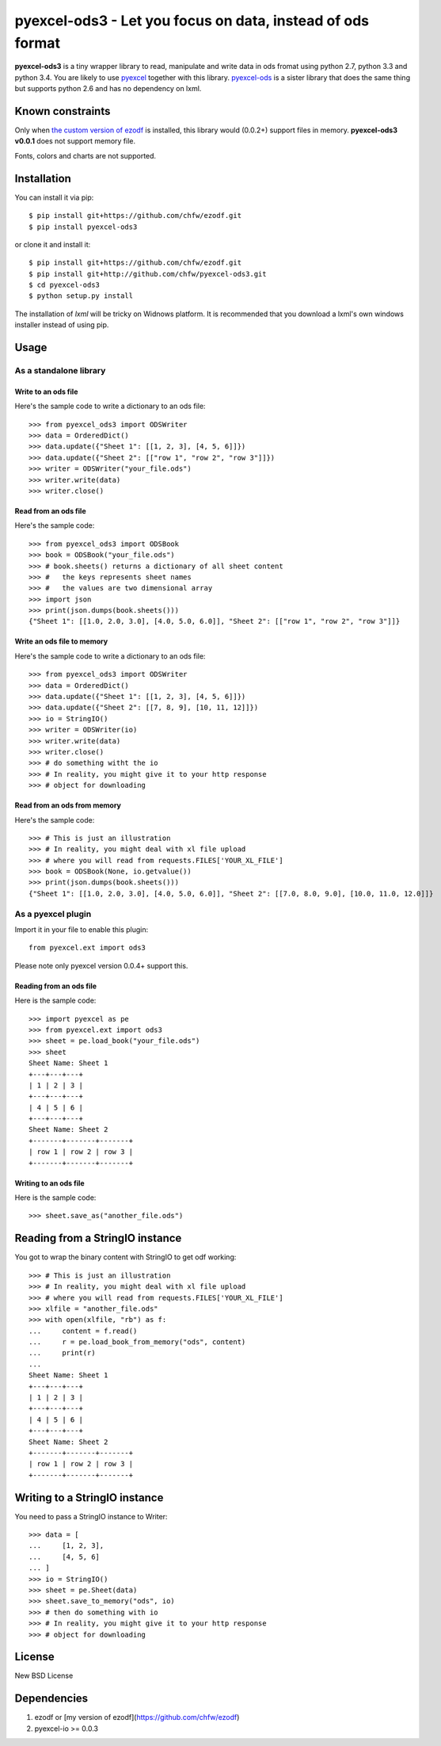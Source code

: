===================================================================
pyexcel-ods3 - Let you focus on data, instead of ods format
===================================================================

.. image:: https://api.travis-ci.org/chfw/pyexcel-ods3.png
    :target: http://travis-ci.org/chfw/pyexcel-ods3

.. image:: https://codecov.io/github/chfw/pyexcel-ods3/coverage.png
    :target: https://codecov.io/github/chfw/pyexcel-ods3

.. image:: https://pypip.in/version/pyexcel-ods3/badge.png
    :target: https://pypi.python.org/pypi/pyexcel-ods3

.. image:: https://pypip.in/d/pyexcel-ods3/badge.png
    :target: https://pypi.python.org/pypi/pyexcel-ods3

.. image:: https://pypip.in/py_versions/pyexcel-ods3/badge.png
    :target: https://pypi.python.org/pypi/pyexcel-ods3

.. image:: https://pypip.in/implementation/pyexcel-ods3/badge.png
    :target: https://pypi.python.org/pypi/pyexcel-ods3

.. image:: http://img.shields.io/gittip/chfw.svg
    :target: https://gratipay.com/chfw/

**pyexcel-ods3** is a tiny wrapper library to read, manipulate and write data in ods fromat using python 2.7, python 3.3 and python 3.4. You are likely to use `pyexcel <https://github.com/chfw/pyexcel>`__ together with this library. `pyexcel-ods <https://github.com/chfw/pyexcel-ods>`__ is a sister library that does the same thing but supports python 2.6 and has no dependency on lxml.

Known constraints
==================

Only when `the custom version of ezodf <https://github.com/chfw/ezodf>`__ is installed, this library would (0.0.2+) support files in memory. **pyexcel-ods3 v0.0.1** does not support memory file. 

Fonts, colors and charts are not supported. 

Installation
============

You can install it via pip::

    $ pip install git+https://github.com/chfw/ezodf.git
    $ pip install pyexcel-ods3

or clone it and install it::

    $ pip install git+https://github.com/chfw/ezodf.git
    $ pip install git+http://github.com/chfw/pyexcel-ods3.git
    $ cd pyexcel-ods3
    $ python setup.py install


The installation of `lxml` will be tricky on Widnows platform. It is recommended that you download a lxml's own windows installer instead of using pip.

Usage
=====

As a standalone library
------------------------

.. testcode::
   :hide:

    >>> import sys
    >>> if sys.version_info[0] < 3:
    ...     from StringIO import StringIO
    ... else:
    ...     from io import BytesIO as StringIO
    >>> from pyexcel_xls import OrderedDict


Write to an ods file
*********************

Here's the sample code to write a dictionary to an ods file::

    >>> from pyexcel_ods3 import ODSWriter
    >>> data = OrderedDict()
    >>> data.update({"Sheet 1": [[1, 2, 3], [4, 5, 6]]})
    >>> data.update({"Sheet 2": [["row 1", "row 2", "row 3"]]})
    >>> writer = ODSWriter("your_file.ods")
    >>> writer.write(data)
    >>> writer.close()

Read from an ods file
**********************

Here's the sample code::

    >>> from pyexcel_ods3 import ODSBook
    >>> book = ODSBook("your_file.ods")
    >>> # book.sheets() returns a dictionary of all sheet content
    >>> #   the keys represents sheet names
    >>> #   the values are two dimensional array
    >>> import json
    >>> print(json.dumps(book.sheets()))
    {"Sheet 1": [[1.0, 2.0, 3.0], [4.0, 5.0, 6.0]], "Sheet 2": [["row 1", "row 2", "row 3"]]}

Write an ods file to memory
*****************************

Here's the sample code to write a dictionary to an ods file::

    >>> from pyexcel_ods3 import ODSWriter
    >>> data = OrderedDict()
    >>> data.update({"Sheet 1": [[1, 2, 3], [4, 5, 6]]})
    >>> data.update({"Sheet 2": [[7, 8, 9], [10, 11, 12]]})
    >>> io = StringIO()
    >>> writer = ODSWriter(io)
    >>> writer.write(data)
    >>> writer.close()
    >>> # do something witht the io
    >>> # In reality, you might give it to your http response
    >>> # object for downloading


Read from an ods from memory
*****************************

Here's the sample code::

    >>> # This is just an illustration
    >>> # In reality, you might deal with xl file upload
    >>> # where you will read from requests.FILES['YOUR_XL_FILE']
    >>> book = ODSBook(None, io.getvalue())
    >>> print(json.dumps(book.sheets()))
    {"Sheet 1": [[1.0, 2.0, 3.0], [4.0, 5.0, 6.0]], "Sheet 2": [[7.0, 8.0, 9.0], [10.0, 11.0, 12.0]]}


As a pyexcel plugin
--------------------

Import it in your file to enable this plugin::

    from pyexcel.ext import ods3

Please note only pyexcel version 0.0.4+ support this.

Reading from an ods file
************************

Here is the sample code::

    >>> import pyexcel as pe
    >>> from pyexcel.ext import ods3
    >>> sheet = pe.load_book("your_file.ods")
    >>> sheet
    Sheet Name: Sheet 1
    +---+---+---+
    | 1 | 2 | 3 |
    +---+---+---+
    | 4 | 5 | 6 |
    +---+---+---+
    Sheet Name: Sheet 2
    +-------+-------+-------+
    | row 1 | row 2 | row 3 |
    +-------+-------+-------+

Writing to an ods file
**********************

Here is the sample code::

    >>> sheet.save_as("another_file.ods")

Reading from a StringIO instance
================================

You got to wrap the binary content with StringIO to get odf working::


    >>> # This is just an illustration
    >>> # In reality, you might deal with xl file upload
    >>> # where you will read from requests.FILES['YOUR_XL_FILE']
    >>> xlfile = "another_file.ods"
    >>> with open(xlfile, "rb") as f:
    ...     content = f.read()
    ...     r = pe.load_book_from_memory("ods", content)
    ...     print(r)
    ...
    Sheet Name: Sheet 1
    +---+---+---+
    | 1 | 2 | 3 |
    +---+---+---+
    | 4 | 5 | 6 |
    +---+---+---+
    Sheet Name: Sheet 2
    +-------+-------+-------+
    | row 1 | row 2 | row 3 |
    +-------+-------+-------+


Writing to a StringIO instance
================================

You need to pass a StringIO instance to Writer::

    >>> data = [
    ...     [1, 2, 3],
    ...     [4, 5, 6]
    ... ]
    >>> io = StringIO()
    >>> sheet = pe.Sheet(data)
    >>> sheet.save_to_memory("ods", io)
    >>> # then do something with io
    >>> # In reality, you might give it to your http response
    >>> # object for downloading

License
===========

New BSD License


Dependencies
============

1. ezodf or [my version of ezodf](https://github.com/chfw/ezodf)
2. pyexcel-io >= 0.0.3


.. testcode::
   :hide:

   >>> import os
   >>> os.unlink("your_file.ods")
   >>> os.unlink("another_file.ods")
